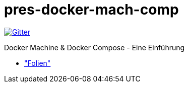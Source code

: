 pres-docker-mach-comp
=====================

image::https://badges.gitter.im/Join%20Chat.svg["Gitter", link="https://gitter.im/ollin/pres-docker-mach-comp?utm_source=badge&utm_medium=badge&utm_campaign=pr-badge&utm_content=badge"]

Docker Machine & Docker Compose - Eine Einführung

* https://github.com/ollin/pres-docker-mach-comp/blob/master/src/docs/asciidoc/presentation.adoc["Folien"]
